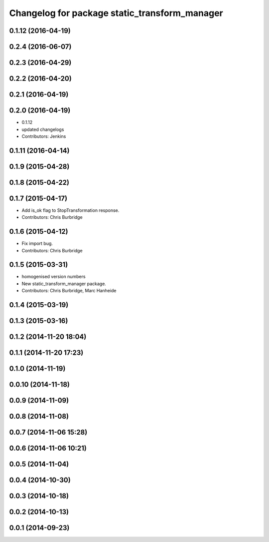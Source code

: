 ^^^^^^^^^^^^^^^^^^^^^^^^^^^^^^^^^^^^^^^^^^^^^^
Changelog for package static_transform_manager
^^^^^^^^^^^^^^^^^^^^^^^^^^^^^^^^^^^^^^^^^^^^^^

0.1.12 (2016-04-19)
-------------------

0.2.4 (2016-06-07)
------------------

0.2.3 (2016-04-29)
------------------

0.2.2 (2016-04-20)
------------------

0.2.1 (2016-04-19)
------------------

0.2.0 (2016-04-19)
------------------
* 0.1.12
* updated changelogs
* Contributors: Jenkins

0.1.11 (2016-04-14)
-------------------

0.1.9 (2015-04-28)
------------------

0.1.8 (2015-04-22)
------------------

0.1.7 (2015-04-17)
------------------
* Add is_ok flag to StopTransformation response.
* Contributors: Chris Burbridge

0.1.6 (2015-04-12)
------------------
* Fix import bug.
* Contributors: Chris Burbridge

0.1.5 (2015-03-31)
------------------
* homogenised version numbers
* New static_transform_manager package.
* Contributors: Chris Burbridge, Marc Hanheide

0.1.4 (2015-03-19)
------------------

0.1.3 (2015-03-16)
------------------

0.1.2 (2014-11-20 18:04)
------------------------

0.1.1 (2014-11-20 17:23)
------------------------

0.1.0 (2014-11-19)
------------------

0.0.10 (2014-11-18)
-------------------

0.0.9 (2014-11-09)
------------------

0.0.8 (2014-11-08)
------------------

0.0.7 (2014-11-06 15:28)
------------------------

0.0.6 (2014-11-06 10:21)
------------------------

0.0.5 (2014-11-04)
------------------

0.0.4 (2014-10-30)
------------------

0.0.3 (2014-10-18)
------------------

0.0.2 (2014-10-13)
------------------

0.0.1 (2014-09-23)
------------------
